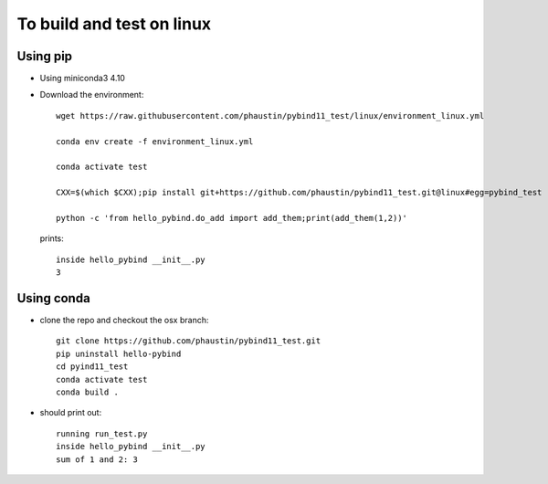 To build and test on linux
++++++++++++++++++++++++++

Using pip
=========

* Using miniconda3 4.10

* Download the environment::

    wget https://raw.githubusercontent.com/phaustin/pybind11_test/linux/environment_linux.yml

    conda env create -f environment_linux.yml

    conda activate test

    CXX=$(which $CXX);pip install git+https://github.com/phaustin/pybind11_test.git@linux#egg=pybind_test

    python -c 'from hello_pybind.do_add import add_them;print(add_them(1,2))'

  prints::

    inside hello_pybind __init__.py
    3


Using conda
===========

* clone the repo and checkout the osx branch::

    git clone https://github.com/phaustin/pybind11_test.git
    pip uninstall hello-pybind
    cd pyind11_test
    conda activate test
    conda build .

* should print out::

    running run_test.py
    inside hello_pybind __init__.py
    sum of 1 and 2: 3









